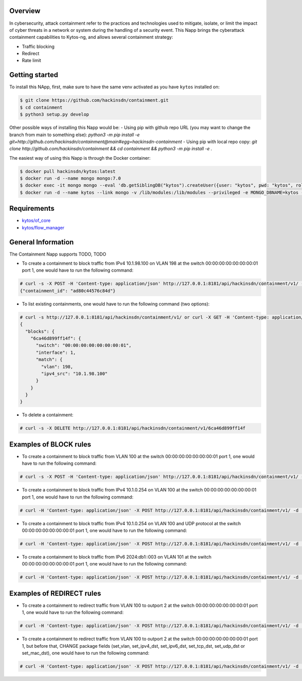 |Stable| |Tag| |License| |Build| |Coverage|

.. raw:: html

  <div align="center">
    <h1><code>hackinsdn/containment</code></h1>

    <strong>Kytos-ng Napp that allows attacks containment</strong>
  </div>


Overview
========


In cybersecurity, attack containment refer to the practices and technologies used
to mitigate, isolate, or limit the impact of cyber threats in a network or system
during the handling of a security event.
This Napp brings the cyberattack containment capabilities to Kytos-ng, and allows
several containment strategy:

- Traffic blocking
- Redirect
- Rate limit

Getting started
===============

To install this NApp, first, make sure to have the same venv activated as you have ``kytos`` installed on:

.. code:: shell

   $ git clone https://github.com/hackinsdn/containment.git
   $ cd containment
   $ python3 setup.py develop

Other possible ways of installing this Napp would be:
- Using pip with github repo URL (you may want to change the branch from main to something else): `python3 -m pip install -e git+http://github.com/hackinsdn/containment@main#egg=hackinsdn-containment`
- Using pip with local repo copy: `git clone http://github.com/hackinsdn/containment && cd containment && python3 -m pip install -e .`

The easiest way of using this Napp is through the Docker container:

.. code:: shell

   $ docker pull hackinsdn/kytos:latest
   $ docker run -d --name mongo mongo:7.0
   $ docker exec -it mongo mongo --eval 'db.getSiblingDB("kytos").createUser({user: "kytos", pwd: "kytos", roles: [ { role: "dbAdmin", db: "kytos" } ]})'
   $ docker run -d --name kytos --link mongo -v /lib/modules:/lib/modules --privileged -e MONGO_DBNAME=kytos -e MONGO_USERNAME=kytos -e MONGO_PASSWORD=kytos -e MONGO_HOST_SEEDS=mongo:27017 -p 8181:8181  hackinsdn/kytos:latest

Requirements
============

- `kytos/of_core <https://github.com/kytos-ng/of_core>`_
- `kytos/flow_manager <https://github.com/kytos-ng/flow_manager>`_


General Information
===================

The Containment Napp supports TODO, TODO

- To create a containment to block traffic from IPv4 10.1.98.100 on VLAN 198 at the switch 00:00:00:00:00:00:00:01 port 1, one would have to run the following command:

.. code-block:: shell

	# curl -s -X POST -H 'Content-type: application/json' http://127.0.0.1:8181/api/hackinsdn/containment/v1/ -d '{"switch": "00:00:00:00:00:00:00:01", "interface": 1, "match": {"vlan": 198, "ipv4_src": "10.1.98.100"}}'
	{"containment_id": "ad80c44576c84d"}

- To list existing containments, one would have to run the following command (two options):

.. code-block:: shell

 	# curl -s http://127.0.0.1:8181/api/hackinsdn/containment/v1/ or curl -X GET -H 'Content-type: application/json' http://127.0.0.1:8181/api/hackinsdn/containment/v1/
	{
	  "blocks": {
	    "6ca46d899ff14f": {
	      "switch": "00:00:00:00:00:00:00:01",
	      "interface": 1,
	      "match": {
	        "vlan": 198,
	        "ipv4_src": "10.1.98.100"
	      }
	    }
	  }
	}

- To delete a containment:

.. code-block:: shell

 	# curl -s -X DELETE http://127.0.0.1:8181/api/hackinsdn/containment/v1/6ca46d899ff14f


Examples of BLOCK rules
========================

- To create a containment to block traffic from VLAN 100 at the switch 00:00:00:00:00:00:00:01 port 1, one would have to run the following command:

.. code-block:: shell

	# curl -s -X POST -H 'Content-type: application/json' http://127.0.0.1:8181/api/hackinsdn/containment/v1/ -d '{"switch": "00:00:00:00:00:00:00:01", "interface": 1, "match": {"vlan": 100}}'

- To create a containment to block traffic from IPv4 10.1.0.254 on VLAN 100 at the switch 00:00:00:00:00:00:00:01 port 1, one would have to run the following command:

.. code-block:: shell

	# curl -H 'Content-type: application/json' -X POST http://127.0.0.1:8181/api/hackinsdn/containment/v1/ -d '{"switch": "00:00:00:00:00:00:00:01", "interface": 1, "match": {"vlan": 100, "ipv4_dst": "10.1.0.254"}}'

- To create a containment to block traffic from IPv4 10.1.0.254 on VLAN 100 and UDP protocol at the switch 00:00:00:00:00:00:00:01 port 1, one would have to run the following command:

.. code-block:: shell

	# curl -H 'Content-type: application/json' -X POST http://127.0.0.1:8181/api/hackinsdn/containment/v1/ -d '{"switch": "00:00:00:00:00:00:00:01", "interface": 1, "match": {"vlan": 100, "ipv4_dst": "10.1.0.254", "ip_proto":17}}'

- To create a containment to block traffic from IPv6 2024:db1::003 on VLAN 101 at the switch 00:00:00:00:00:00:00:01 port 1, one would have to run the following command:

.. code-block:: shell

	# curl -H 'Content-type: application/json' -X POST http://127.0.0.1:8181/api/hackinsdn/containment/v1/ -d '{"switch": "00:00:00:00:00:00:00:01", "interface": 1, "match": {"vlan": 101, "ipv6_dst": "2024:db1::003"}}'

Examples of REDIRECT rules
========================
- To create a containment to redirect traffic from VLAN 100 to outport 2 at the switch 00:00:00:00:00:00:00:01 port 1, one would have to run the following command:

.. code-block:: shell

	# curl -H 'Content-type: application/json' -X POST http://127.0.0.1:8181/api/hackinsdn/containment/v1/ -d '{"switch": "00:00:00:00:00:00:00:01", "interface": 1, "match": {"vlan": 100}, “redirect_to”: {“outport”: 2}}'

- To create a containment to redirect traffic from VLAN 100 to outport 2 at the switch 00:00:00:00:00:00:00:01 port 1, but before that, CHANGE package fields (set_vlan, set_ipv4_dst, set_ipv6_dst, set_tcp_dst, set_udp_dst or set_mac_dst), one would have to run the following command:

.. code-block:: shell

	# curl -H 'Content-type: application/json' -X POST http://127.0.0.1:8181/api/hackinsdn/containment/v1/ -d '{"switch": "00:00:00:00:00:00:00:01", "interface": 1, "match": {"vlan": 100}, "redirect_to": {"outport": 2}, “set”: {“set_ipv4_dst”: "10.1.0.10"}}'

.. TAGs

.. |Stable| image:: https://img.shields.io/badge/stability-stable-green.svg
   :target: https://github.com/hackinsdn/containment
.. |Build| image:: https://github.com/hackinsdn/containment/actions/workflows/test.yml/badge.svg
  :alt: Build status
.. |Coverage| image:: https://coveralls.io/repos/github/containment/mirror/badge.svg
  :alt: Code coverage
.. |Tag| image:: https://img.shields.io/github/tag/hackinsdn/containment.svg
   :target: https://github.com/hackinsdn/containment/tags
.. |License| image:: https://img.shields.io/github/license/hackinsdn/containment.svg
   :target: https://github.com/hackinsdn/containment/blob/master/LICENSE
